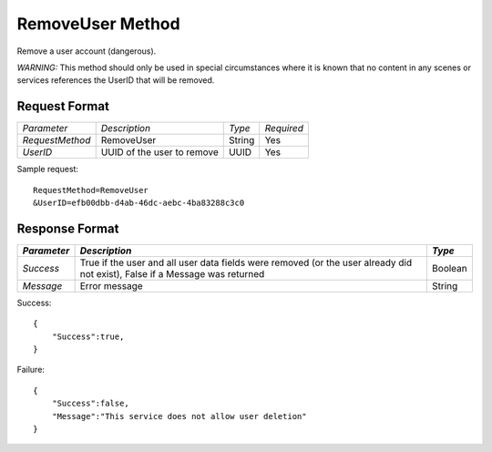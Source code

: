 RemoveUser Method
=================

Remove a user account (dangerous).

*WARNING:* This method should only be used in special circumstances
where it is known that no content in any scenes or services references
the UserID that will be removed.

Request Format
--------------

+-----------------+----------------------------+--------+------------+
| *Parameter*     | *Description*              | *Type* | *Required* |
+-----------------+----------------------------+--------+------------+
| `RequestMethod` | RemoveUser                 | String | Yes        |
+-----------------+----------------------------+--------+------------+
| `UserID`        | UUID of the user to remove | UUID   | Yes        |
+-----------------+----------------------------+--------+------------+

Sample request: ::

    RequestMethod=RemoveUser
    &UserID=efb00dbb-d4ab-46dc-aebc-4ba83288c3c0


Response Format
---------------

+-------------+------------------------------------------------+---------+
| *Parameter* | *Description*                                  | *Type*  |
+=============+================================================+=========+
| `Success`   | True if the user and all user data fields were | Boolean |
|             | removed (or the user already did not exist),   |         |
|             | False if a Message was returned                |         |
+-------------+------------------------------------------------+---------+
| `Message`   | Error message                                  | String  |
+-------------+------------------------------------------------+---------+


Success: ::

    {
        "Success":true,
    }


Failure: ::

    {
        "Success":false,
        "Message":"This service does not allow user deletion"
    }

